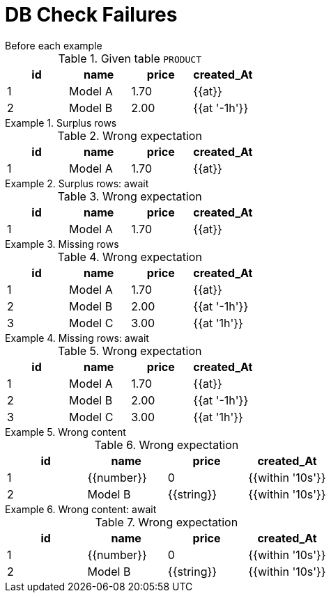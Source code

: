= DB Check Failures

[#before]
.Before each example
****
.Given table `PRODUCT`
[e-db-set=product]
,===
id, name, price, created_At

1, Model A, 1.70, {{at}}
2, Model B, 2.00, {{at '-1h'}}
,===
****

[.ExpectedToFail]
.Surplus rows
====
.Wrong expectation
[e-db-check=product]
,===
id, name, price, created_At

1, Model A, 1.70, {{at}}
,===
====

[.ExpectedToFail]
.Surplus rows: await
====
.Wrong expectation
[e-db-check=product,e-await=1s]
,===
id, name, price, created_At

1, Model A, 1.70, {{at}}
,===
====

[.ExpectedToFail]
.Missing rows
====
.Wrong expectation
[e-db-check=product]
,===
id, name, price, created_At

1, Model A, 1.70, {{at}}
2, Model B, 2.00, {{at '-1h'}}
3, Model C, 3.00, {{at '1h'}}
,===
====

[.ExpectedToFail]
.Missing rows: await
====
.Wrong expectation
[e-db-check=product,e-await="1s,500ms"]
,===
id, name, price, created_At

1, Model A, 1.70, {{at}}
2, Model B, 2.00, {{at '-1h'}}
3, Model C, 3.00, {{at '1h'}}
,===
====

[.ExpectedToFail]
.Wrong content
====
.Wrong expectation
[e-db-check=product]
,===
id, name, price, created_At

1, {{number}}, 0, {{within '10s'}}
2, Model B, {{string}}, {{within '10s'}}
,===
====

[.ExpectedToFail]
.Wrong content: await
====
.Wrong expectation
[e-db-check=product,e-await="1s,,500ms"]
,===
id, name, price, created_At

1, {{number}}, 0, {{within '10s'}}
2, Model B, {{string}}, {{within '10s'}}
,===
====

